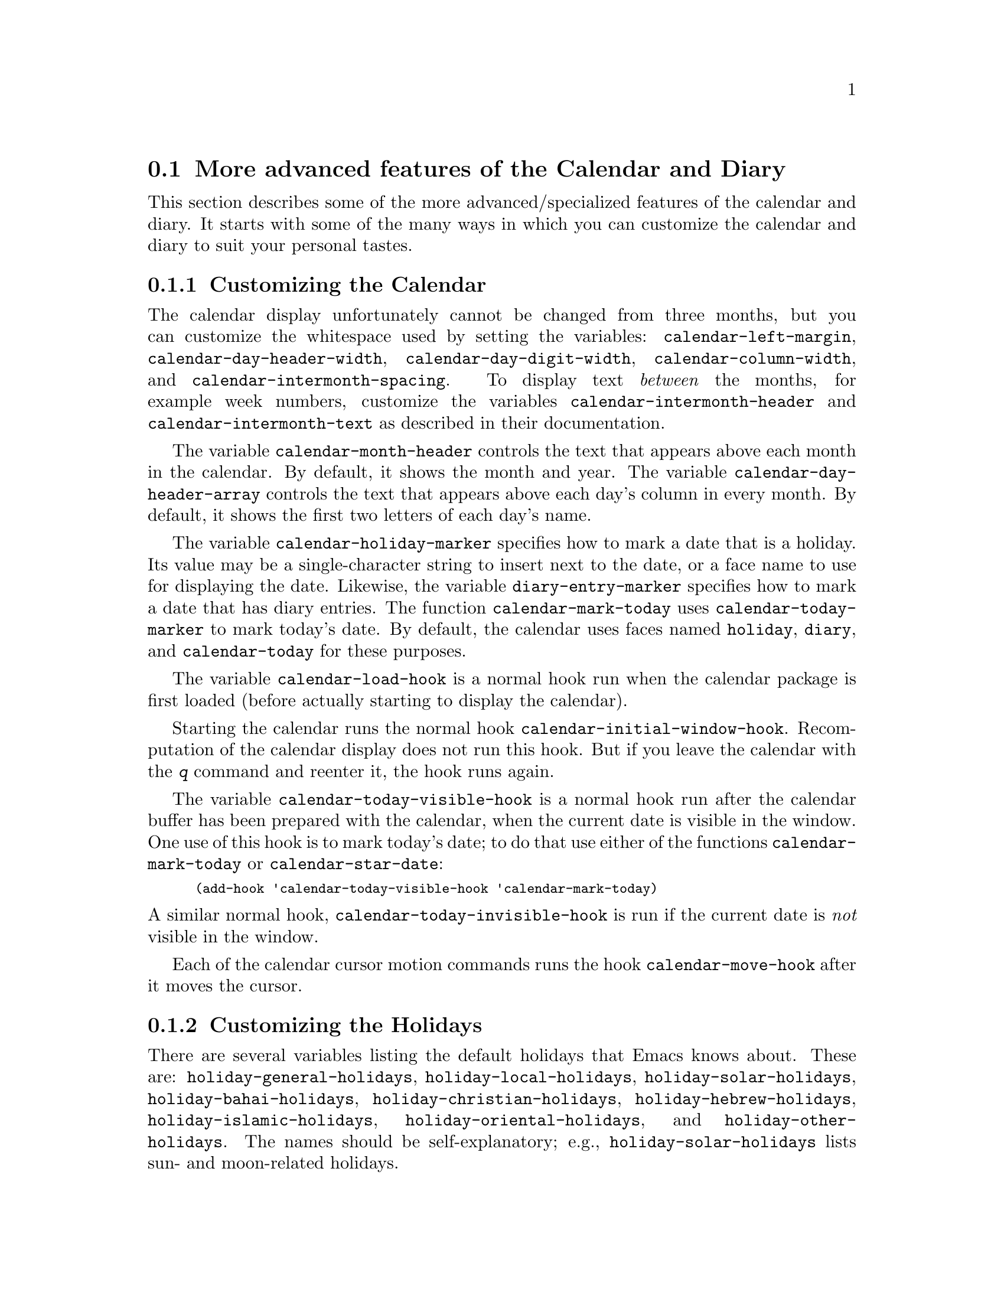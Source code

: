 @c This is part of the Emacs manual.  -*- coding: utf-8 -*-
@c Copyright (C) 2004-2017 Free Software Foundation, Inc.
@c See file emacs.texi for copying conditions.
@c
@c This file is included either in emacs-xtra.texi (when producing the
@c printed version) or in the main Emacs manual (for the on-line version).

@c Moved here from the Emacs Lisp Reference Manual, 2005-03-26.
@node Advanced Calendar/Diary Usage
@section More advanced features of the Calendar and Diary

  This section describes some of the more advanced/specialized
features of the calendar and diary.  It starts with some of the
many ways in which you can customize the calendar and diary to suit
your personal tastes.

@menu
* Calendar Customizing::   Calendar layout and hooks.
* Holiday Customizing::    Defining your own holidays.
* Mayan Calendar::         Moving to a date specified in a Mayan calendar.
* Date Display Format::    Changing the format.
* Time Display Format::    Changing the format.
* Diary Customizing::      Defaults you can set.
* Non-Gregorian Diary::    Diary entries based on other calendars.
* Diary Display::          A choice of ways to display the diary.
* Fancy Diary Display::    Sorting diary entries, using included diary files.
* Sexp Diary Entries::     More flexible diary entries.
@end menu

@node Calendar Customizing
@subsection Customizing the Calendar

@vindex calendar-intermonth-text
@cindex calendar layout
@cindex calendar week numbers
  The calendar display unfortunately cannot be changed from three
months, but you can customize the whitespace used by setting the
variables: @code{calendar-left-margin},
@code{calendar-day-header-width}, @code{calendar-day-digit-width},
@code{calendar-column-width}, and @code{calendar-intermonth-spacing}.
To display text @emph{between} the months, for example week numbers,
customize the variables @code{calendar-intermonth-header} and
@code{calendar-intermonth-text} as described in their documentation.

@vindex calendar-month-header
@vindex calendar-day-header-array
  The variable @code{calendar-month-header} controls the text that
appears above each month in the calendar.  By default, it shows the
month and year.  The variable @code{calendar-day-header-array}
controls the text that appears above each day's column in every month.
By default, it shows the first two letters of each day's name.

@vindex calendar-holiday-marker
@vindex diary-entry-marker
@vindex calendar-today-marker
  The variable @code{calendar-holiday-marker} specifies how to mark a
date that is a holiday.  Its value may be a single-character string to
insert next to the date, or a face name to use for displaying the date.
Likewise, the variable @code{diary-entry-marker} specifies how to mark a
date that has diary entries.  The function @code{calendar-mark-today}
uses @code{calendar-today-marker} to mark today's date.  By default,
the calendar uses faces named @code{holiday}, @code{diary}, and
@code{calendar-today} for these purposes.

@vindex calendar-load-hook
  The variable @code{calendar-load-hook} is a normal hook run when the
calendar package is first loaded (before actually starting to display
the calendar).

@vindex calendar-initial-window-hook
  Starting the calendar runs the normal hook
@code{calendar-initial-window-hook}.  Recomputation of the calendar
display does not run this hook.  But if you leave the calendar with the
@kbd{q} command and reenter it, the hook runs again.

@vindex calendar-today-visible-hook
@findex calendar-star-date
  The variable @code{calendar-today-visible-hook} is a normal hook run
after the calendar buffer has been prepared with the calendar, when the
current date is visible in the window.  One use of this hook is to
mark today's date; to do that use either of the functions
@code{calendar-mark-today} or @code{calendar-star-date}:

@findex calendar-mark-today
@smallexample
(add-hook 'calendar-today-visible-hook 'calendar-mark-today)
@end smallexample

@vindex calendar-today-invisible-hook
@noindent
  A similar normal hook, @code{calendar-today-invisible-hook} is run if
the current date is @emph{not} visible in the window.

@vindex calendar-move-hook
  Each of the calendar cursor motion commands runs the hook
@code{calendar-move-hook} after it moves the cursor.

@node Holiday Customizing
@subsection Customizing the Holidays

@vindex calendar-holidays
@vindex holiday-oriental-holidays
@vindex holiday-solar-holidays
  There are several variables listing the default holidays that Emacs
knows about.  These are: @code{holiday-general-holidays},
@code{holiday-local-holidays}, @code{holiday-solar-holidays},
@code{holiday-bahai-holidays}, @code{holiday-christian-holidays},
@code{holiday-hebrew-holidays}, @code{holiday-islamic-holidays},
@code{holiday-oriental-holidays}, and @code{holiday-other-holidays}.
The names should be self-explanatory; e.g., @code{holiday-solar-holidays}
lists sun- and moon-related holidays.

You can customize these lists of holidays to your own needs, deleting or
adding holidays as described below.  Set any of them to @code{nil} to
not show the associated holidays.

@vindex holiday-general-holidays
@vindex holiday-local-holidays
@vindex holiday-other-holidays
  The general holidays are, by default, holidays common throughout the
United States.  In contrast, @code{holiday-local-holidays} and
@code{holiday-other-holidays} are both empty by default.  These are
intended for system-wide settings and your individual use,
respectively.

@vindex holiday-bahai-holidays
@vindex holiday-christian-holidays
@vindex holiday-hebrew-holidays
@vindex holiday-islamic-holidays
@vindex calendar-bahai-all-holidays-flag
@vindex calendar-christian-all-holidays-flag
@vindex calendar-hebrew-all-holidays-flag
@vindex calendar-islamic-all-holidays-flag
  By default, Emacs does not include all the holidays of the religions
that it knows, only those commonly found in secular calendars.  For a
more extensive collection of religious holidays, you can set any (or
all) of the variables @code{calendar-bahai-all-holidays-flag},
@code{calendar-christian-all-holidays-flag},
@code{calendar-hebrew-all-holidays-flag}, or
@code{calendar-islamic-all-holidays-flag} to @code{t}.

@cindex holiday forms
  Each of the holiday variables is a list of @dfn{holiday forms}, each
form describing a holiday (or sometimes a list of holidays).  Here is
a table of the possible kinds of holiday form.  Day numbers and month
numbers count starting from 1, but @dfn{dayname} numbers count Sunday as
0.  The argument @var{string} is always the description of the
holiday, as a string.

@table @code
@item (holiday-fixed @var{month} @var{day} @var{string})
A fixed date on the Gregorian calendar.

@item (holiday-float @var{month} @var{dayname} @var{k} @var{string}
      &optional @var{day})
The @var{k}th @var{dayname} (@var{dayname}=0 for Sunday, and so on)
after or before Gregorian date @var{month}, @var{day}.  Negative @var{k}
means count back from the end of the month.  Optional @var{day} defaults
to 1 if @var{k} is positive, and the last day of @var{month} otherwise.

@item (holiday-chinese @var{month} @var{day} @var{string})
A fixed date on the Chinese calendar.

@item (holiday-hebrew @var{month} @var{day} @var{string})
A fixed date on the Hebrew calendar.

@item (holiday-islamic @var{month} @var{day} @var{string})
A fixed date on the Islamic calendar.

@item (holiday-julian @var{month} @var{day} @var{string})
A fixed date on the Julian calendar.

@item (holiday-sexp @var{sexp} @var{string})
A date calculated by the Lisp expression @var{sexp}.  The expression
should use the variable @code{year} to compute and return the date of a
holiday in the form of a list @code{(@var{month} @var{day} @var{year})},
or @code{nil} if the holiday doesn't happen this year.

@item (if @var{condition} @var{holiday-form})
A holiday that happens only if @var{condition} is true.

@item (@var{function} @r{[}@var{args}@r{]})
A list of dates calculated by the function @var{function}, called with
arguments @var{args}.
@end table

  For example, suppose you want to add Bastille Day, celebrated in
France on July 14 (i.e., the fourteenth day of the seventh month).  You
can do this as follows:

@smallexample
(setq holiday-other-holidays '((holiday-fixed 7 14 "Bastille Day")))
@end smallexample

  Many holidays occur on a specific day of the week, at a specific time
of month.  Here is a holiday form describing Hurricane Supplication Day,
celebrated in the Virgin Islands on the fourth Monday in July:

@smallexample
(holiday-float 7 1 4 "Hurricane Supplication Day")
@end smallexample

@noindent
Here the 7 specifies July, the 1 specifies Monday (Sunday is 0,
Tuesday is 2, and so on), and the 4 specifies the fourth occurrence in
the month (1 specifies the first occurrence, 2 the second occurrence,
@minus{}1 the last occurrence, @minus{}2 the second-to-last occurrence, and
so on).

  You can specify holidays that occur on fixed days of the Bahá'í,
Chinese, Hebrew, Islamic, and Julian calendars too.  For example,

@smallexample
(setq holiday-other-holidays
      '((holiday-hebrew 10 2 "Last day of Hanukkah")
        (holiday-islamic 3 12 "Mohammed's Birthday")
        (holiday-julian 4 2 "Jefferson's Birthday")))
@end smallexample

@noindent
adds the last day of Hanukkah (since the Hebrew months are numbered with
1 starting from Nisan), the Islamic feast celebrating Mohammed's
birthday (since the Islamic months are numbered from 1 starting with
Muharram), and Thomas Jefferson's birthday, which is 2 April 1743 on the
Julian calendar.

  To include a holiday conditionally, use either Emacs Lisp's @code{if}
or the @code{holiday-sexp} form.  For example, American presidential
elections occur on the first Tuesday after the first Monday in November
of years divisible by 4:

@smallexample
(holiday-sexp '(if (zerop (% year 4))
                   (calendar-gregorian-from-absolute
                    (1+ (calendar-dayname-on-or-before
                          1 (+ 6 (calendar-absolute-from-gregorian
                                  (list 11 1 year)))))))
              "US Presidential Election")
@end smallexample

@noindent
or

@smallexample
(if (zerop (% displayed-year 4))
    (holiday-fixed 11
           (calendar-extract-day
             (calendar-gregorian-from-absolute
               (1+ (calendar-dayname-on-or-before
                     1 (+ 6 (calendar-absolute-from-gregorian
                              (list 11 1 displayed-year)))))))
           "US Presidential Election"))
@end smallexample

  Some holidays just don't fit into any of these forms because special
calculations are involved in their determination.  In such cases you
must write a Lisp function to do the calculation.  To include eclipses,
for example, add @code{(eclipses)} to @code{holiday-other-holidays}
and write an Emacs Lisp function @code{eclipses} that returns a
(possibly empty) list of the relevant Gregorian dates among the range
visible in the calendar window, with descriptive strings, like this:

@smallexample
(((6 4 2012) "Lunar Eclipse") ((11 13 2012) "Solar Eclipse") ... )
@end smallexample

@node Mayan Calendar
@subsection Converting from the Mayan Calendar
@cindex Mayan calendar

  Here are the commands to select dates based on the Mayan calendar:

@table @kbd
@item g m l
Move to a date specified by the long count calendar
(@code{calendar-mayan-goto-long-count-date}).
@item g m n t
Move to the next occurrence of a place in the
tzolkin calendar (@code{calendar-mayan-next-tzolkin-date}).
@item g m p t
Move to the previous occurrence of a place in the
tzolkin calendar (@code{calendar-mayan-previous-tzolkin-date}).
@item g m n h
Move to the next occurrence of a place in the
haab calendar (@code{calendar-mayan-next-haab-date}).
@item g m p h
Move to the previous occurrence of a place in the
haab calendar (@code{calendar-mayan-previous-haab-date}).
@item g m n c
Move to the next occurrence of a place in the
calendar round (@code{calendar-mayan-next-calendar-round-date}).
@item g m p c
Move to the previous occurrence of a place in the
calendar round (@code{calendar-mayan-previous-calendar-round-date}).
@end table

@cindex Mayan long count
  To understand these commands, you need to understand the Mayan calendars.
The @dfn{long count} is a counting of days with these units:

@display
1 kin = 1 day@ @ @ 1 uinal = 20 kin@ @ @ 1 tun = 18 uinal
1 katun = 20 tun@ @ @ 1 baktun = 20 katun
@end display

@kindex g m @r{(Calendar mode)}
@findex calendar-mayan-goto-long-count-date
@noindent
Thus, the long count date 12.16.11.16.6 means 12 baktun, 16 katun, 11
tun, 16 uinal, and 6 kin.  The Emacs calendar can handle Mayan long
count dates as early as 7.17.18.13.3, but no earlier.  When you use the
@kbd{g m l} command, type the Mayan long count date with the baktun,
katun, tun, uinal, and kin separated by periods.

@findex calendar-mayan-previous-tzolkin-date
@findex calendar-mayan-next-tzolkin-date
@cindex Mayan tzolkin calendar
  The Mayan tzolkin calendar is a cycle of 260 days formed by a pair of
independent cycles of 13 and 20 days.  Since this cycle repeats
endlessly, Emacs provides commands to move backward and forward to the
previous or next point in the cycle.  Type @kbd{g m p t} to go to the
previous tzolkin date; Emacs asks you for a tzolkin date and moves point
to the previous occurrence of that date.  Similarly, type @kbd{g m n t}
to go to the next occurrence of a tzolkin date.

@findex calendar-mayan-previous-haab-date
@findex calendar-mayan-next-haab-date
@cindex Mayan haab calendar
  The Mayan haab calendar is a cycle of 365 days arranged as 18 months
of 20 days each, followed by a 5-day monthless period.  Like the tzolkin
cycle, this cycle repeats endlessly, and there are commands to move
backward and forward to the previous or next point in the cycle.  Type
@kbd{g m p h} to go to the previous haab date; Emacs asks you for a haab
date and moves point to the previous occurrence of that date.
Similarly, type @kbd{g m n h} to go to the next occurrence of a haab
date.

@c This is omitted because it is too long for smallbook format.
@c @findex calendar-mayan-previous-calendar-round-date
@findex calendar-mayan-next-calendar-round-date
@cindex Mayan calendar round
  The Maya also used the combination of the tzolkin date and the haab
date.  This combination is a cycle of about 52 years called a
@emph{calendar round}.  If you type @kbd{g m p c}, Emacs asks you for
both a haab and a tzolkin date and then moves point to the previous
occurrence of that combination.  Use @kbd{g m n c} to move point to the
next occurrence of a combination.  These commands signal an error if the
haab/tzolkin date combination you have typed is impossible.

  Emacs uses strict completion
@iftex
(@pxref{Completion Exit,,, emacs, the Emacs Manual})
@end iftex
@ifnottex
(@pxref{Completion Exit})
@end ifnottex
whenever it asks you to type a Mayan name, so you don't have to worry
about spelling.

@node Date Display Format
@subsection Date Display Format
@vindex calendar-date-display-form

  You can customize the way dates are displayed in the diary, mode
lines, and messages by setting @code{calendar-date-display-form}.
This variable holds a list of expressions that can involve the variables
@code{month}, @code{day}, and @code{year}, which are all numbers in
string form, and @code{monthname} and @code{dayname}, which are both
alphabetic strings.  In the American style, the default value of this
list is as follows:

@smallexample
((if dayname (concat dayname ", ")) monthname " " day ", " year)
@end smallexample

@noindent
while in the European style this value is the default:

@smallexample
((if dayname (concat dayname ", ")) day " " monthname " " year)
@end smallexample

@noindent
The default ISO date representation is:

@smallexample
((format "%s-%.2d-%.2d" year (string-to-number month)
         (string-to-number day)))
@end smallexample

@noindent
Another typical American format is:

@smallexample
(month "/" day "/" (substring year -2))
@end smallexample

@node Time Display Format
@subsection Time Display Format
@vindex calendar-time-display-form

  The calendar and diary by default display times of day in the
conventional American style with the hours from 1 through 12, minutes,
and either @samp{am} or @samp{pm}.  If you prefer the European style,
also known in the US as military, in which the hours go from 00 to 23,
you can alter the variable @code{calendar-time-display-form}.  This
variable is a list of expressions that can involve the variables
@code{12-hours}, @code{24-hours}, and @code{minutes}, which are all
numbers in string form, and @code{am-pm} and @code{time-zone}, which are
both alphabetic strings.  The default value is:

@smallexample
(12-hours ":" minutes am-pm
          (if time-zone " (") time-zone (if time-zone ")"))
@end smallexample

@noindent
Here is a value that provides European style times:

@smallexample
(24-hours ":" minutes
          (if time-zone " (") time-zone (if time-zone ")"))
@end smallexample

Note that few calendar functions return a time of day (at present, only
solar functions).

@node Diary Customizing
@subsection Customizing the Diary

@vindex diary-show-holidays-flag
  Ordinarily, the diary window indicates any holidays that fall on the
date of the diary entries, either in the mode line or the buffer itself.
The process of checking for holidays can be slow, depending on the
defined holidays.  In that case, setting @code{diary-show-holidays-flag}
to @code{nil} will speed up the diary display.

@vindex diary-number-of-entries
  The variable @code{diary-number-of-entries} controls the number of
days of diary entries to be displayed at one time.  It affects the
initial display when @code{calendar-view-diary-initially-flag} is
@code{t}, as well as the command @kbd{M-x diary}.  For example, a value
of 1 (the default) displays only the current day's diary entries,
whereas a value of 2 will also show the next day's entries.  The value
can also be a vector of seven integers: for example, if the value is
@code{[0 2 2 2 2 4 1]} then no diary entries appear on Sunday, the
current date's and the next day's diary entries appear Monday through
Thursday, Friday through Monday's entries appear on Friday, while on
Saturday only that day's entries appear.

@vindex diary-date-forms
  You can customize the form of dates in your diary file by setting the
variable @code{diary-date-forms}.  This variable is a list of patterns
for recognizing a date.  Each date pattern is a list whose elements may
be regular expressions (@pxref{Regular Expressions,,, elisp, the Emacs
Lisp Reference Manual}) or the symbols @code{month}, @code{day},
@code{year}, @code{monthname}, and @code{dayname}.  All these elements
serve as patterns that match certain kinds of text in the diary file.
In order for the date pattern as a whole to match, all of its elements
must match consecutively.

  A regular expression in a date pattern matches in its usual fashion,
using the standard syntax table altered so that @samp{*} is a word
constituent.

  The symbols @code{month}, @code{day}, @code{year}, @code{monthname},
and @code{dayname} match the month number, day number, year number,
month name, and day name of the date being considered.  The symbols that
match numbers allow leading zeros; those that match names allow
capitalization and abbreviation (as specified by
@code{calendar-month-abbrev-array} and
@code{calendar-day-abbrev-array}).  All the symbols can match @samp{*};
since @samp{*} in a diary entry means ``any day'', ``any month'', and so
on, it should match regardless of the date being considered.

  The default value of @code{diary-date-forms} in the American style is
provided by @code{diary-american-date-forms}:

@example
((month "/" day "[^/0-9]")
 (month "/" day "/" year "[^0-9]")
 (monthname " *" day "[^,0-9]")
 (monthname " *" day ", *" year "[^0-9]")
 (dayname "\\W"))
@end example

@noindent
The variables @code{diary-european-date-forms} and
@code{diary-iso-date-forms} provide other default styles.

  The date patterns in the list must be @emph{mutually exclusive} and
must not match any portion of the diary entry itself, just the date and
one character of whitespace.  If, to be mutually exclusive, the pattern
must match a portion of the diary entry text---beyond the whitespace
that ends the date---then the first element of the date pattern
@emph{must} be @code{backup}.  This causes the date recognizer to back
up to the beginning of the current word of the diary entry, after
finishing the match.  Even if you use @code{backup}, the date pattern
must absolutely not match more than a portion of the first word of the
diary entry.  For example, the default value of
@code{diary-european-date-forms} is:

@example
((day "/" month "[^/0-9]")
 (day "/" month "/" year "[^0-9]")
 (backup day " *" monthname "\\W+\\<\\([^*0-9]\\|\\([0-9]+[:aApP]\\)\\)")
 (day " *" monthname " *" year "[^0-9]")
 (dayname "\\W"))
@end example

@noindent
Notice the use of @code{backup} in the third pattern, because it needs
to match part of a word beyond the date itself to distinguish it from
the fourth pattern.

@node Non-Gregorian Diary
@subsection Diary Entries Using non-Gregorian Calendars

  As well as entries based on the standard Gregorian calendar, your
diary can have entries based on Bahá'í, Chinese, Hebrew, or Islamic dates.
Recognition of such entries can be time-consuming, however, and since
most people don't use them, you must explicitly enable their use.  If
you want the diary to recognize Hebrew-date diary entries, for example,
you must do this:

@vindex diary-nongregorian-listing-hook
@vindex diary-nongregorian-marking-hook
@findex diary-hebrew-list-entries
@findex diary-hebrew-mark-entries
@findex diary-islamic-list-entries
@findex diary-islamic-mark-entries
@findex diary-bahai-list-entries
@findex diary-bahai-mark-entries
@findex diary-chinese-list-entries
@findex diary-chinese-mark-entries
@smallexample
(add-hook 'diary-nongregorian-listing-hook 'diary-hebrew-list-entries)
(add-hook 'diary-nongregorian-marking-hook 'diary-hebrew-mark-entries)
@end smallexample

@noindent
Similarly, for Islamic, Bahá'í and Chinese entries, add
@code{diary-islamic-list-entries} and @code{diary-islamic-mark-entries},
@code{diary-bahai-list-entries} and @code{diary-bahai-mark-entries},
or @code{diary-chinese-list-entries} and @code{diary-chinese-mark-entries}.

@vindex diary-bahai-entry-symbol
@vindex diary-chinese-entry-symbol
@vindex diary-hebrew-entry-symbol
@vindex diary-islamic-entry-symbol
  These diary entries have the same formats as Gregorian-date diary
entries; except that @code{diary-bahai-entry-symbol} (default @samp{B})
must precede a Bahá'í date, @code{diary-chinese-entry-symbol} (default
@samp{C}) a Chinese date, @code{diary-hebrew-entry-symbol} (default
@samp{H}) a Hebrew date, and @code{diary-islamic-entry-symbol} (default
@samp{I}) an Islamic date.  Moreover, non-Gregorian month names may not
be abbreviated (because the first three letters are often not unique).
(Note also that you must use ``Adar I'' if you want Adar of a common
Hebrew year.)  For example, a diary entry for the Hebrew date Heshvan 25
could look like this:

@smallexample
HHeshvan 25 Happy Hebrew birthday!
@end smallexample

@noindent
and would appear in the diary for any date that corresponds to Heshvan 25
on the Hebrew calendar.  And here is an Islamic-date diary entry that matches
Dhu al-Qada 25:

@smallexample
IDhu al-Qada 25 Happy Islamic birthday!
@end smallexample

  As with Gregorian-date diary entries, non-Gregorian entries are
nonmarking if preceded by @code{diary-nonmarking-symbol} (default
@samp{&}).

  Here is a table of commands used in the calendar to create diary
entries that match the selected date and other dates that are similar in
the Bahá'í, Chinese, Hebrew, or Islamic calendars:

@table @kbd
@item i h d
@code{diary-hebrew-insert-entry}
@item i h m
@code{diary-hebrew-insert-monthly-entry}
@item i h y
@code{diary-hebrew-insert-yearly-entry}
@item i i d
@code{diary-islamic-insert-entry}
@item i i m
@code{diary-islamic-insert-monthly-entry}
@item i i y
@code{diary-islamic-insert-yearly-entry}
@item i B d
@code{diary-bahai-insert-entry}
@item i B m
@code{diary-bahai-insert-monthly-entry}
@item i B y
@code{diary-bahai-insert-yearly-entry}
@item i C d
@code{diary-chinese-insert-entry}
@item i C m
@code{diary-chinese-insert-monthly-entry}
@item i C y
@code{diary-chinese-insert-yearly-entry}
@item i C a
@code{diary-chinese-insert-anniversary-entry}
@end table

@findex diary-hebrew-insert-entry
@findex diary-hebrew-insert-monthly-entry
@findex diary-hebrew-insert-yearly-entry
@findex diary-islamic-insert-entry
@findex diary-islamic-insert-monthly-entry
@findex diary-islamic-insert-yearly-entry
@findex diary-bahai-insert-entry
@findex diary-bahai-insert-monthly-entry
@findex diary-bahai-insert-yearly-entry
@findex diary-chinese-insert-entry
@findex diary-chinese-insert-monthly-entry
@findex diary-chinese-insert-yearly-entry
@findex diary-chinese-insert-anniversary-entry

  These commands work much like the corresponding commands for ordinary
diary entries: they apply to the date that point is on in the calendar
window, and what they do is insert just the date portion of a diary
entry at the end of your diary file.  You must then insert the rest of
the diary entry.  The basic commands add an entry for the specific
non-Gregorian date, the @samp{monthly} commands for the given
non-Gregorian day-within-month in every month, and the @samp{yearly}
commands for the given non-Gregorian day and month in every year.

@node Diary Display
@subsection Diary Display
@vindex diary-display-function
@findex diary-simple-display
@findex diary-fancy-display
@cindex diary buffer

  Diary display works by preparing the list of diary entries and then
running the function specified by the variable
@code{diary-display-function}.  The default value
@code{diary-fancy-display} displays diary entries and holidays by
copying them into a special buffer that exists only for the sake of
display.  Copying diary entries to a separate buffer provides an
opportunity to change the displayed text to make it prettier---for
example, to sort the entries by the dates they apply to.

@vindex diary-list-include-blanks
  Ordinarily, the fancy diary buffer does not show days for which there
are no diary entries, even if that day is a holiday.  If you want such
days to be shown in the fancy diary buffer, set the variable
@code{diary-list-include-blanks} to @code{t}.

  The fancy diary buffer enables View mode
@iftex
(@pxref{View Mode,,, emacs, the Emacs Manual}).
@end iftex
@ifnottex
(@pxref{View Mode}).
@end ifnottex

  The alternative display method @code{diary-simple-display} shows the
actual diary buffer, and uses invisible text to hide entries that don't
apply.  Holidays are shown in the mode line.  The advantage of this
method is that you can edit the buffer and save your changes directly to
the diary file.  This method is not as flexible as the fancy method,
however.  For example, it cannot sort entries.  Another disadvantage is
that invisible text can be confusing.  For example, if you copy a region
of text in order to paste it elsewhere, invisible text may be included.
Similarly, since the diary buffer as you see it is an illusion, simply
printing the buffer may not print what you see on your screen.

@vindex diary-print-entries-hook
@findex diary-print-entries
  For this reason, there is a special command to print hard copy of the
diary buffer @emph{as it appears}; this command is @kbd{M-x
diary-print-entries}.  It works with either display method, although
with the fancy display you can also print the buffer like any other.  To
print a hard copy of a day-by-day diary for a week, position point on
the first day of the week, type @kbd{7 d}, and then do @kbd{M-x
diary-print-entries}.  As usual, the inclusion of the holidays slows
down the display slightly; you can speed things up by setting the
variable @code{diary-show-holidays-flag} to @code{nil}.

  This command prepares a temporary buffer that contains only the diary
entries currently visible in the diary buffer.  Unlike with the simple
display, the other irrelevant entries are really absent, not just
hidden.  After preparing the buffer, it runs the hook
@code{diary-print-entries-hook}.  The default value of this hook sends
the data directly to the printer with the command @code{lpr-buffer}
@iftex
(@pxref{Printing,,, emacs, the Emacs Manual}).
@end iftex
@ifnottex
(@pxref{Printing}).
@end ifnottex
If you want to use a different command to do the
printing, just change the value of this hook.  Other uses might include,
for example, rearranging the lines into order by day and time.

  You can edit the diary entries as they appear in the simple diary
window, but it is important to remember that the buffer displayed
contains the @emph{entire} diary file, with portions of it concealed
from view.  This means, for instance, that the @kbd{C-f}
(@code{forward-char}) command can put point at what appears to be the
end of the line, but what is in reality the middle of some concealed
line.

  @emph{Be careful when editing the diary entries in the simple display!}
Inserting additional lines or adding/deleting characters in the middle
of a visible line cannot cause problems, but editing at the end of a
line may not do what you expect.  Deleting a line may delete other
invisible entries that follow it.  Before editing the simple diary
buffer, it is best to display the entire file with @kbd{s}
(@code{diary-show-all-entries}).

@node Fancy Diary Display
@subsection Fancy Diary Display

The following features only work with the fancy diary display.

@cindex sorting diary entries
  You can use the normal hook @code{diary-list-entries-hook} to sort
each day's diary entries by their time of day.  Here's how:

@findex diary-sort-entries
@example
(add-hook 'diary-list-entries-hook 'diary-sort-entries t)
@end example

@noindent
For each day, this sorts diary entries that begin with a recognizable
time of day according to their times.  Diary entries without times come
first within each day.  Note how the sort command is placed at the end
of the hook list, in case earlier members of the list change the order
of the diary entries, or add items.

@vindex diary-comment-start
  You can write @samp{comments} in diary entries, by setting the
variables @code{diary-comment-start} and @code{diary-comment-end} to
strings that delimit comments.  The fancy display does not print
comments.  You might want to put meta-data for the use of other packages
(e.g., the appointment package,
@iftex
@pxref{Appointments,,,emacs, the Emacs Manual})
@end iftex
@ifnottex
@pxref{Appointments})
@end ifnottex
inside comments.

@vindex diary-include-string
  Your main diary file can include other files.  This permits a group of
people to share a diary file for events that apply to all of them.
Lines in the diary file starting with @code{diary-include-string}:

@smallexample
#include "@var{filename}"
@end smallexample

@noindent
include the diary entries from the file @var{filename} in the fancy
diary buffer.  The include mechanism is recursive, so that included
files can include other files, and so on (you must be careful not to
have a cycle of inclusions, of course).  Here is how to enable the
include facility:

@vindex diary-list-entries-hook
@vindex diary-mark-entries-hook
@findex diary-include-other-diary-files
@findex diary-mark-included-diary-files
@smallexample
(add-hook 'diary-list-entries-hook 'diary-include-other-diary-files)
(add-hook 'diary-mark-entries-hook 'diary-mark-included-diary-files)
@end smallexample

The include mechanism works only with the fancy diary display, because
simple diary display shows the entries directly from your diary file.

@node Sexp Diary Entries
@subsection Sexp Entries and the Fancy Diary Display
@cindex sexp diary entries

@vindex diary-sexp-entry-symbol
  Sexp diary entries allow you to do more than just have complicated
conditions under which a diary entry applies.  Sexp entries should be
preceded by @code{diary-sexp-entry-symbol} (default @samp{%%}) in the
diary file.  With the fancy diary display, sexp entries can generate the
text of the entry depending on the date itself.

For example, an anniversary diary entry can insert
the number of years since the anniversary date into the text of the
diary entry.  Thus the @samp{%d} in this diary entry:

@findex diary-anniversary
@smallexample
%%(diary-anniversary 10 31 1948) Arthur's birthday (%d years old)
@end smallexample

@noindent
gets replaced by the age, so on October 31, 1990 the entry appears in
the fancy diary buffer like this:

@smallexample
Arthur's birthday (42 years old)
@end smallexample

@noindent
If the diary file instead contains this entry:

@smallexample
%%(diary-anniversary 10 31 1948) Arthur's %d%s birthday
@end smallexample

@noindent
the entry in the fancy diary buffer for October 31, 1990 appears like this:

@smallexample
Arthur's 42nd birthday
@end smallexample

  Similarly, cyclic diary entries can interpolate the number of repetitions
that have occurred:

@findex diary-cyclic
@smallexample
%%(diary-cyclic 50 1 1 2012) Renew medication (%d%s time)
@end smallexample

@noindent
looks like this:

@smallexample
Renew medication (5th time)
@end smallexample

@noindent
in the fancy diary display on September 7, 2012.

  There is an early-reminder diary sexp that includes its entry in the
diary not only on the date of occurrence, but also on earlier dates.
For example, if you want a reminder a week before your anniversary, you
can use

@findex diary-remind
@smallexample
%%(diary-remind '(diary-anniversary 12 22 1968) 7) Ed's anniversary
@end smallexample

@noindent
and the fancy diary will show @samp{Ed's anniversary} both on December
15 and on December 22.

@findex diary-date
  The function @code{diary-date} applies to dates described by a month,
day, year combination, each of which can be an integer, a list of
integers, or @code{t} (meaning all values).  For example,

@smallexample
%%(diary-date '(10 11 12) 22 t) Rake leaves
@end smallexample

@noindent
causes the fancy diary to show

@smallexample
Rake leaves
@end smallexample

@noindent
on October 22, November 22, and December 22 of every year.

@findex diary-float
  The function @code{diary-float} allows you to describe diary entries
that apply to dates like the third Friday of November, or the last
Tuesday in April.  The parameters are the @var{month}, @var{dayname},
and an index @var{n}.  The entry appears on the @var{n}th @var{dayname}
after the first day of @var{month}, where @var{dayname}=0 means Sunday,
1 means Monday, and so on.  If @var{n} is negative it counts backward
from the end of @var{month}.  The value of @var{month} can be a list of
months, a single month, or @code{t} to specify all months.  You can also
use an optional parameter @var{day} to specify the @var{n}th
@var{dayname} on or after/before @var{day} of @var{month}; the value of
@var{day} defaults to 1 if @var{n} is positive and to the last day of
@var{month} if @var{n} is negative.  For example,

@smallexample
%%(diary-float t 1 -1) Pay rent
@end smallexample

@noindent
causes the fancy diary to show

@smallexample
Pay rent
@end smallexample

@noindent
on the last Monday of every month.

  The generality of sexp diary entries lets you specify any diary
entry that you can describe algorithmically.  A sexp diary entry
contains an expression that computes whether the entry applies to any
given date.  If its value is non-@code{nil}, the entry applies to that
date; otherwise, it does not.  The expression can use the variable
@code{date} to find the date being considered; its value is a list
(@var{month} @var{day} @var{year}) that refers to the Gregorian
calendar.

  The sexp diary entry applies to a date when the expression's value
is non-@code{nil}, but some values have more specific meanings.  If
the value is a string, that string is a description of the event which
occurs on that date.  The value can also have the form
@code{(@var{mark} . @var{string})}; then @var{mark} specifies how to
mark the date in the calendar, and @var{string} is the description of
the event.  If @var{mark} is a single-character string, that character
appears next to the date in the calendar.  If @var{mark} is a face
name, the date is displayed in that face.  If @var{mark} is
@code{nil}, that specifies no particular highlighting for the date.

  Suppose you get paid on the 21st of the month if it is a weekday, and
on the Friday before if the 21st is on a weekend.  Here is how to write
a sexp diary entry that matches those dates:

@smallexample
&%%(let ((dayname (calendar-day-of-week date))
         (day (cadr date)))
      (or (and (= day 21) (memq dayname '(1 2 3 4 5)))
          (and (memq day '(19 20)) (= dayname 5)))
         ) Pay check deposited
@end smallexample

  The following sexp diary entries take advantage of the ability (in the fancy
diary display) to concoct diary entries whose text varies based on the date:

@findex diary-sunrise-sunset
@findex diary-lunar-phases
@findex diary-day-of-year
@findex diary-iso-date
@findex diary-julian-date
@findex diary-astro-day-number
@findex diary-bahai-date
@findex diary-chinese-date
@findex diary-coptic-date
@findex diary-ethiopic-date
@findex diary-hebrew-date
@findex diary-islamic-date
@findex diary-french-date
@findex diary-mayan-date
@findex diary-persian-date
@table @code
@item %%(diary-sunrise-sunset)
Make a diary entry for today's local times of sunrise and sunset.
@item %%(diary-lunar-phases)
Make a diary entry for the phases (quarters) of the moon.
@item %%(diary-day-of-year)
Make a diary entry with today's day number in the current year and the number
of days remaining in the current year.
@item %%(diary-iso-date)
Make a diary entry with today's equivalent ISO commercial date.
@item %%(diary-julian-date)
Make a diary entry with today's equivalent Julian calendar date.
@item %%(diary-astro-day-number)
Make a diary entry with today's equivalent astronomical (Julian) day number.
@item %%(diary-bahai-date)
Make a diary entry with today's equivalent Bahá'í calendar date.
@item %%(diary-chinese-date)
Make a diary entry with today's equivalent Chinese calendar date.
@item %%(diary-coptic-date)
Make a diary entry with today's equivalent Coptic calendar date.
@item %%(diary-ethiopic-date)
Make a diary entry with today's equivalent Ethiopic calendar date.
@item %%(diary-french-date)
Make a diary entry with today's equivalent date on the French Revolutionary
calendar.
@item %%(diary-hebrew-date)
Make a diary entry with today's equivalent Hebrew calendar date.
@item %%(diary-islamic-date)
Make a diary entry with today's equivalent Islamic calendar date.
@item %%(diary-mayan-date)
Make a diary entry with today's equivalent Mayan calendar date.
@item %%(diary-persian-date)
Make a diary entry with today's equivalent Persian calendar date.
@end table

@noindent
For example, including the diary entry

@smallexample
&%%(diary-hebrew-date)
@end smallexample

@noindent
causes every day's diary display to contain the equivalent date on the
Hebrew calendar, if you are using the fancy diary display.  (With simple
diary display, the literal line @samp{&%%(diary-hebrew-date)} appears in
the diary for any date.)

  This function has been used to construct certain standard Hebrew sexp
diary entries:

@cindex rosh hodesh
@findex diary-hebrew-rosh-hodesh
@cindex parasha, weekly
@findex diary-hebrew-parasha
@cindex candle lighting times
@findex diary-hebrew-sabbath-candles
@cindex omer count
@findex diary-hebrew-omer
@cindex yahrzeits
@findex diary-hebrew-yahrzeit
@findex diary-hebrew-birthday
@table @code
@item %%(diary-hebrew-rosh-hodesh)
Make a diary entry that tells the occurrence and ritual announcement of each
new Hebrew month.
@item %%(diary-hebrew-parasha)
Make a Saturday diary entry that tells the weekly synagogue scripture reading.
@item %%(diary-hebrew-sabbath-candles)
Make a Friday diary entry that tells the @emph{local time} of Sabbath
candle lighting.
@item %%(diary-hebrew-omer)
Make a diary entry that gives the omer count, when appropriate.
@item %%(diary-hebrew-yahrzeit @var{month} @var{day} @var{year}) @var{name}
Make a diary entry marking the anniversary of a date of death.  The date
is the @emph{Gregorian} (civil) date of death.  The diary entry appears
on the proper Hebrew calendar anniversary and on the day before.  (The
order of the parameters changes according to the calendar date style;
for example in the European style to @var{day}, @var{month}, @var{year}.)
@item %%(diary-hebrew-birthday @var{month} @var{day} @var{year})
Make a diary entry for a birthday on the Hebrew calendar.
@end table

  All the functions documented above take an optional argument
@var{mark} which specifies how to mark the date in the calendar display.
If one of these functions decides that it applies to a certain date,
it returns a value that contains @var{mark}, as described above.
